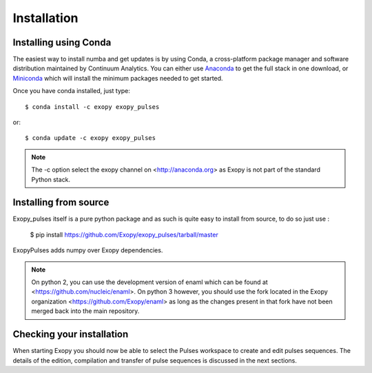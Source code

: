 .. _installation:

Installation
============

Installing using Conda
----------------------

The easiest way to install numba and get updates is by using Conda,
a cross-platform package manager and software distribution maintained
by Continuum Analytics.  You can either use `Anaconda
<http://continuum.io/downloads.html>`_ to get the full stack in one download,
or `Miniconda <http://conda.pydata.org/miniconda.html>`_ which will install
the minimum packages needed to get started.

Once you have conda installed, just type::

   $ conda install -c exopy exopy_pulses

or::

   $ conda update -c exopy exopy_pulses

.. note::

    The -c option select the exopy channel on <http://anaconda.org> as Exopy is
    not part of the standard Python stack.

Installing from source
----------------------

Exopy_pulses itself is a pure python package and as such is quite easy to install from
source, to do so just use :

    $ pip install https://github.com/Exopy/exopy_pulses/tarball/master

ExopyPulses adds numpy over Exopy dependencies.

.. note::

    On python 2, you can use the development version of enaml which can be
    found at <https://github.com/nucleic/enaml>. On python 3 however, you
    should use the fork located in the Exopy organization
    <https://github.com/Exopy/enaml> as long as the changes present in that fork
    have not been merged back into the main repository.

Checking your installation
--------------------------

When starting Exopy you should now be able to select the Pulses workspace
to create and edit pulses sequences. The details of the edition, compilation
and transfer of pulse sequences is discussed in the next sections.
